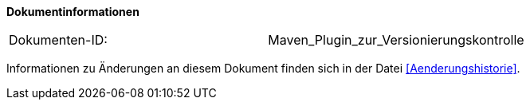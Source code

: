 
**Dokumentinformationen**

|====
|Dokumenten-ID:| Maven_Plugin_zur_Versionierungskontrolle
|====

Informationen zu Änderungen an diesem Dokument finden sich in der Datei <<Aenderungshistorie>>.

